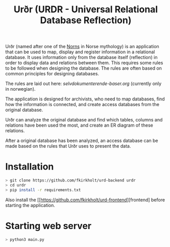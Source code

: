 #+TITLE: Urðr (URDR - Universal Relational Database Reflection)

Urðr (named after one of the [[https://en.wikipedia.org/wiki/Norns][Norns]] in Norse mythology) is an application that
can be used to map, display and register information in a relational database.
It uses information only from the database itself (reflection) in order to
display data and relations between them. This requires some rules to be followed
when designing the database. The rules are often based on common principles for
designing databases.

The rules are laid out here: [[selvdokumenterende-baser.org]] (currently only in
norwegian).

The application is designed for archivists, who need to map databases, find how
the information is connected, and create access databases from the original
database.

Urðr can analyze the original database and find which tables, columns and
relations have been used the most, and create an ER diagram of these
relations.

After a original database has been analyzed, an access database can be made
based on the rules that Urðr uses to present the data.

* Installation

#+begin_src bash
> git clone https://github.com/fkirkholt/urd-backend urdr
> cd urdr
> pip install -r requirements.txt
#+end_src

Also install the [[https://github.com/fkirkholt/urd-frontend][frontend] before starting the application.

* Starting web server

#+begin_src bash
> python3 main.py
#+end_src
